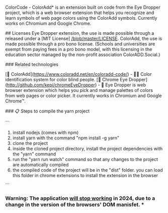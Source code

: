 # ColorCode - ColorAdd (browser extension)
ColorCode - ColorAdd* is an extension built on code from the Eye Dropper project, which is a web browser extension that helps you recognize and learn symbols
of web page colors using the ColorAdd symbols. Currently works on Chromium and Google Chrome.

## Licenses 
Eye Dropper extension, the use is made possible through a released under a [MIT License] [[/blob/master/LICENSE]].
ColorAdd, the use is made possible through a pro bono license. (Schools and universities are exempt from paying fees in a pro bono model, with this licensing in the education sector managed by the non-profit association ColorADD.Social.)

### Related technologies

    [🔗 ColorAdd](https://www.coloradd.net/en/coloradd-code/) - 🕵️‍♀️ Color identification system for color blind people.
    [🔗 Chrome Eye Dropper](http://github.com/kepi/chromeEyeDropper) - 🚀 Eye Dropper is web browser extension which helps you pick and manage palettes of colors from web pages or color picker. It currently works in Chromium and Google Chrome™.

### 📋 Steps to compile the yarn project 

```
1) install nodejs (comes with npm)
2) install yarn with the command "npm install -g yarn"
3) clone the project
4) inside the cloned project directory, install the project dependencies with the "yarn" command
5) run the "yarn run watch" command so that any changes to the project are automatically compiled
5) the compiled code of the project will be in the "dist" folder. you can load this folder in chrome extensions to install the extension in the browser

```

*** Warning: The application _will stop working_ in 2024, due to a change in the version of the browsers' DOM manisfet. ***
